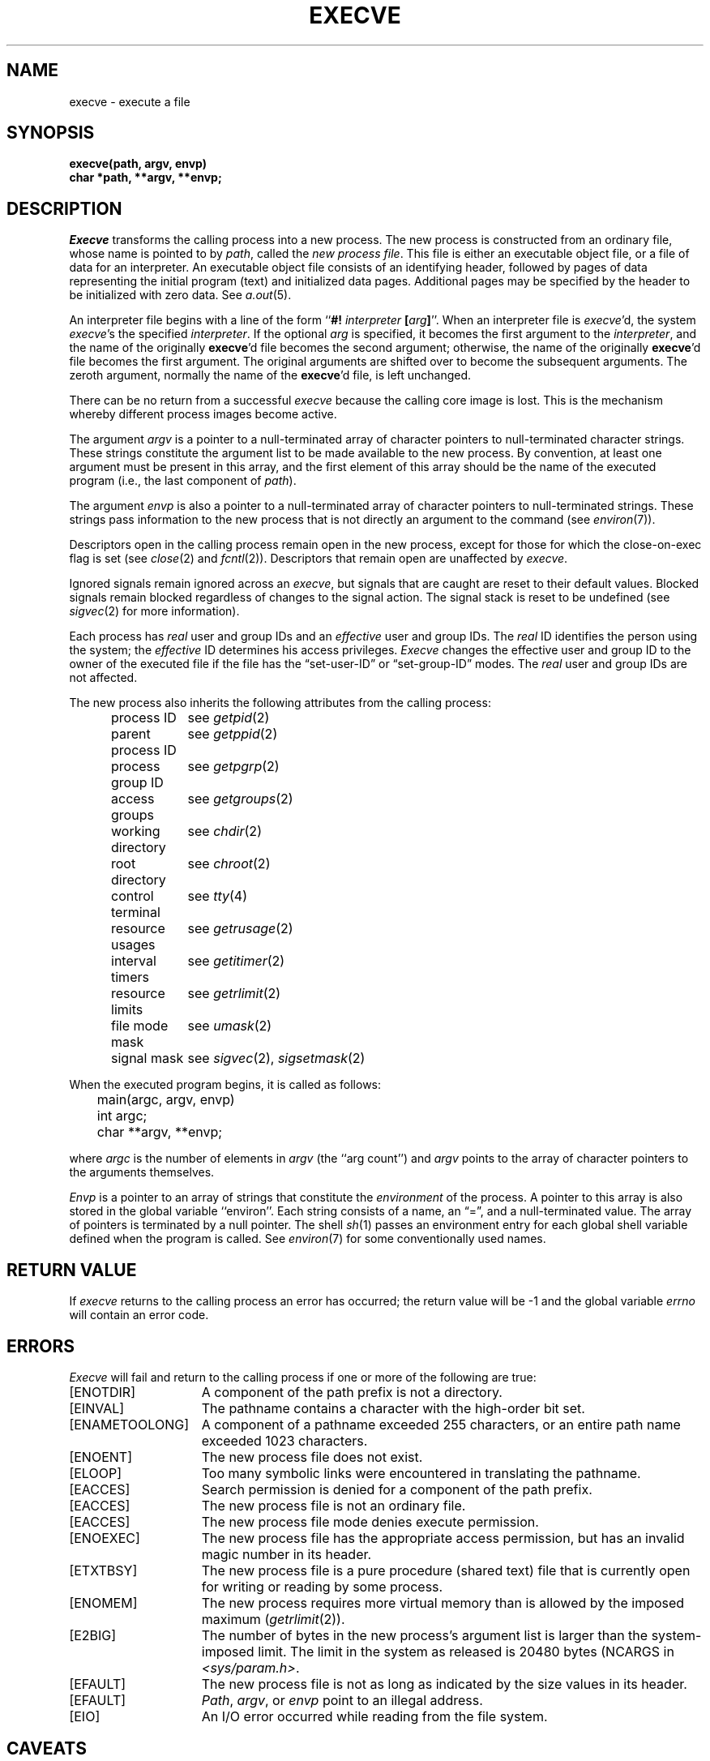 .\" Copyright (c) 1980 Regents of the University of California.
.\" All rights reserved.  The Berkeley software License Agreement
.\" specifies the terms and conditions for redistribution.
.\"
.\"	@(#)execve.2	6.8 (Berkeley) 11/22/88
.\"
.TH EXECVE 2 "November 22, 1988"
.UC 4
.SH NAME
execve \- execute a file
.SH SYNOPSIS
.ft B
execve(path, argv, envp)
.br
char *path, **argv, **envp;
.fi
.SH DESCRIPTION
.I Execve
transforms the calling process into a new process.
The new process is constructed from an ordinary file,
whose name is pointed to by
.IR path ,
called the \fInew process file\fP.
This file is either an executable object file,
or a file of data for an interpreter.
An executable object file consists of an identifying header,
followed by pages of data representing the initial program (text)
and initialized data pages.  Additional pages may be specified
by the header to be initialized with zero data.  See
.IR a.out (5).
.PP
An interpreter file begins with a line of the form
.RB `` "#! \fIinterpreter\fP [\fIarg\fP]" ''.
When an interpreter file is
.IR execve\| 'd,
the system \fIexecve\fP\|'s the specified \fIinterpreter\fP.
If the optional
.I arg
is specified, it becomes the first argument to the
.IR interpreter ,
and the name of the originally
.BR execve 'd
file becomes the second argument;
otherwise, the name of the originally
.BR execve 'd
file becomes the first argument.  The original arguments are shifted over to
become the subsequent arguments.  The zeroth argument, normally the name of the
.BR execve 'd
file, is left unchanged.
.PP
There can be no return from a successful \fIexecve\fP because the calling
core image is lost.
This is the mechanism whereby different process images become active.
.PP
The argument \fIargv\fP is a pointer to a null-terminated array of
character pointers to null-terminated character strings.
These strings constitute the argument list to be made available to the new
process.  By convention, at least one argument must be present in
this array, and the first element of this array should be
the name of the executed program (i.e., the last component of \fIpath\fP).
.PP
The argument \fIenvp\fP is also a pointer to a null-terminated array of
character pointers to null-terminated strings.
These strings pass information to the
new process that is not directly an argument to the command (see
.IR environ (7)).
.PP
Descriptors open in the calling process remain open in
the new process, except for those for which the close-on-exec
flag is set (see
.IR close (2)
and
.IR fcntl (2)).
Descriptors that remain open are unaffected by
.IR execve .
.PP
Ignored signals remain ignored across an
.IR execve ,
but signals that are caught are reset to their default values.
Blocked signals remain blocked regardless of changes to the signal action.
The signal stack is reset to be undefined (see
.IR sigvec (2) 
for more information).
.PP
Each process has
.I real
user and group IDs and an
.I effective
user and group IDs.  The
.I real
ID identifies the person using the system; the
.I effective
ID determines his access privileges.
.I Execve
changes the effective user and group ID to
the owner of the executed file if the file has the \*(lqset-user-ID\*(rq
or \*(lqset-group-ID\*(rq modes.  The
.I real
user and group IDs are not affected.
.PP
The new process also inherits the following attributes from
the calling process:
.PP
.in +5n
.nf
.ta +2i
process ID	see \fIgetpid\fP\|(2)
parent process ID	see \fIgetppid\fP\|(2)
process group ID	see \fIgetpgrp\fP\|(2)
access groups	see \fIgetgroups\fP\|(2)
working directory	see \fIchdir\fP\|(2)
root directory	see \fIchroot\fP\|(2)
control terminal	see \fItty\fP\|(4)
resource usages	see \fIgetrusage\fP\|(2)
interval timers	see \fIgetitimer\fP\|(2)
resource limits	see \fIgetrlimit\fP\|(2)
file mode mask	see \fIumask\fP\|(2)
signal mask	see \fIsigvec\fP\|(2), \fIsigsetmask\fP\|(2)
.in -5n
.fi
.PP
When the executed program begins, it is called as follows:
.PP
.DT
.nf
	main(argc, argv, envp)
	int argc;
	char **argv, **envp;
.fi
.PP
where
.I argc
is the number of elements in \fIargv\fP
(the ``arg count'')
and
.I argv
points to the array of character pointers
to the arguments themselves.
.PP
.I Envp
is a pointer to an array of strings that constitute
the
.I environment
of the process.
A pointer to this array is also stored in the global variable ``environ''.
Each string consists of a name, an \*(lq=\*(rq, and a null-terminated value.
The array of pointers is terminated by a null pointer.
The shell
.IR sh (1)
passes an environment entry for each global shell variable
defined when the program is called.
See
.IR environ (7)
for some conventionally
used names.
.SH "RETURN VALUE
If
.I execve
returns to the calling process an error has occurred; the
return value will be \-1 and the global variable
.I errno
will contain an error code.
.SH ERRORS
.I Execve
will fail and return to the calling process if one or more
of the following are true:
.TP 15
[ENOTDIR]
A component of the path prefix is not a directory.
.TP 15
[EINVAL]
The pathname contains a character with the high-order bit set.
.TP 15
[ENAMETOOLONG]
A component of a pathname exceeded 255 characters,
or an entire path name exceeded 1023 characters.
.TP 15
[ENOENT]
The new process file does not exist.
.TP 15
[ELOOP]
Too many symbolic links were encountered in translating the pathname.
.TP 15
[EACCES]
Search permission is denied for a component of the path prefix.
.TP 15
[EACCES]
The new process file is not an ordinary file.
.TP 15
[EACCES]
The new process file mode denies execute permission.
.TP 15
[ENOEXEC]
The new process file has the appropriate access
permission, but has an invalid magic number in its header.
.TP 15
[ETXTBSY]
The new process file is a pure procedure (shared text)
file that is currently open for writing or reading by some process.
.TP 15
[ENOMEM]
The new process requires more virtual memory than
is allowed by the imposed maximum
.RI ( getrlimit (2)).
.TP 15
[E2BIG]
The number of bytes in the new process's argument list
is larger than the system-imposed limit.
The limit in the system as released is 20480 bytes
(NCARGS in
.IR <sys/param.h> .
.TP 15
[EFAULT]
The new process file is not as long as indicated by
the size values in its header.
.TP 15
[EFAULT]
\fIPath\fP\|, \fIargv\fP\|, or \fIenvp\fP point
to an illegal address.
.TP 15
[EIO]
An I/O error occurred while reading from the file system.
.SH CAVEATS
If a program is
.I setuid
to a non-super-user, but is executed when
the real \fIuid\fP is ``root'', then the program has some of the powers
of a super-user as well.
.SH "SEE ALSO"
exit(2), fork(2), execl(3), environ(7)
